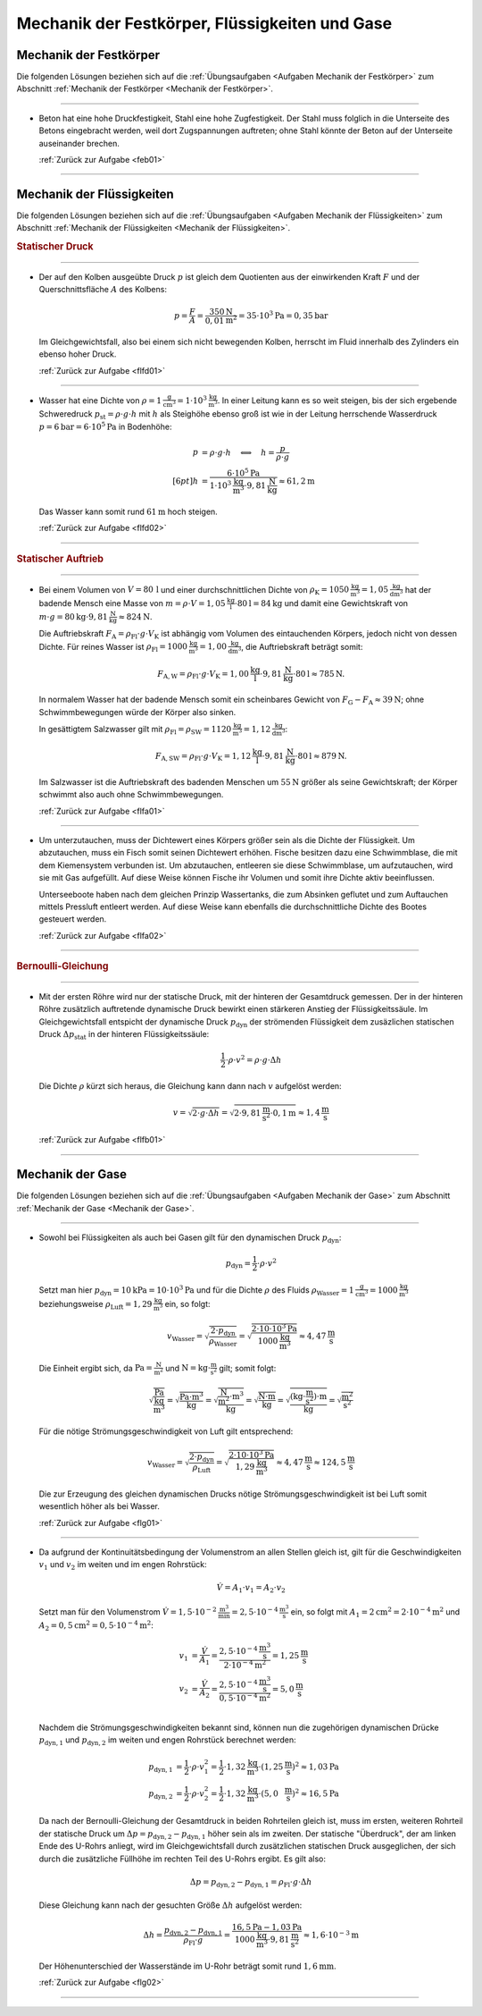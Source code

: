 
.. _Lösungen Mechanik der Festkörper, Flüssigkeiten und Gase:

Mechanik der Festkörper, Flüssigkeiten und Gase
===============================================

.. _Lösungen Mechanik der Festkörper:

Mechanik der Festkörper
-----------------------

Die folgenden Lösungen beziehen sich auf die :ref:`Übungsaufgaben <Aufgaben
Mechanik der Festkörper>` zum Abschnitt :ref:`Mechanik der Festkörper <Mechanik
der Festkörper>`.

----

.. _feb01l:

* Beton hat eine hohe Druckfestigkeit, Stahl eine hohe Zugfestigkeit. Der Stahl
  muss folglich in die Unterseite des Betons eingebracht werden, weil dort
  Zugspannungen auftreten; ohne Stahl könnte der Beton auf der Unterseite
  auseinander brechen.

  :ref:`Zurück zur Aufgabe <feb01>` 

----


.. _Lösungen Mechanik der Flüssigkeiten:

Mechanik der Flüssigkeiten
--------------------------

Die folgenden Lösungen beziehen sich auf die :ref:`Übungsaufgaben <Aufgaben
Mechanik der Flüssigkeiten>` zum Abschnitt :ref:`Mechanik der Flüssigkeiten
<Mechanik der Flüssigkeiten>`.

.. rubric:: Statischer Druck

----

.. _flfd01l:

* Der auf den Kolben ausgeübte Druck :math:`p` ist gleich dem Quotienten aus der
  einwirkenden Kraft :math:`F` und der Querschnittsfläche :math:`A` des Kolbens:

  .. math::

      p = \frac{F}{A} = \frac{\unit[350]{N}}{\unit[0,01]{m^2}} = \unit[35 \cdot
      10^3]{Pa} = \unit[0,35]{bar}

  Im Gleichgewichtsfall, also bei einem sich nicht bewegenden Kolben, herrscht
  im Fluid innerhalb des Zylinders ein ebenso hoher Druck.

  :ref:`Zurück zur Aufgabe <flfd01>`

----

.. _flfd02l:

* Wasser hat eine Dichte von  :math:`\rho = \unit[1]{\frac{g}{cm^3}} = \unit[1
  \cdot 10^3]{\frac{kg}{m^3}}`. In einer Leitung kann es so weit steigen, bis
  der sich ergebende Schweredruck :math:`p_{\mathrm{st}} = \rho \cdot g \cdot h`
  mit :math:`h` als Steighöhe ebenso groß ist wie in der Leitung herrschende
  Wasserdruck :math:`p = \unit[6]{bar} = \unit[6 \cdot 10^5]{Pa}` in Bodenhöhe:

  .. math::

      p &= \rho \cdot g \cdot h \quad \Longleftrightarrow \quad h =
      \frac{p}{\rho \cdot g} \\[6pt]
      h &= \frac{\unit[6 \cdot 10^5]{Pa}}{\unit[1 \cdot 10^3]{\frac{kg}{m^3}}
      \cdot \unit[9,81]{\frac{N}{kg}}} \approx \unit[61,2]{m}

  Das Wasser kann somit rund :math:`\unit[61]{m}` hoch steigen.

  :ref:`Zurück zur Aufgabe <flfd02>`

----

.. rubric:: Statischer Auftrieb

----

.. _flfa01l:

* Bei einem Volumen von :math:`V=\unit[80\,]{l}` und einer durchschnittlichen
  Dichte von :math:`\rho_{\mathrm{K}}= \unit[1050]{\frac{kg}{m^3}} =
  \unit[1,05]{\frac{kg}{dm^3}}` hat der badende Mensch eine Masse von :math:`m =
  \rho \cdot V = \unit[1,05]{\frac{kg}{l}} \cdot \unit[80]{l} = \unit[84]{kg}`
  und damit eine Gewichtskraft von :math:`m \cdot g = \unit[80]{kg} \cdot
  \unit[9,81]{\frac{N}{kg}} \approx \unit[824]{N}`.

  Die Auftriebskraft :math:`F_{\mathrm{A}} = \rho_{\mathrm{Fl}} \cdot g \cdot
  V_{\mathrm{K}}` ist abhängig vom Volumen des eintauchenden Körpers, jedoch
  nicht von dessen Dichte. Für reines Wasser ist :math:`\rho_{\mathrm{Fl}} =
  \unit[1000]{\frac{kg}{m^3}} = \unit[1,00]{\frac{kg}{dm^3}}`, die
  Auftriebskraft beträgt somit:

  .. math::

      F_{\mathrm{A,W}} = \rho_{\mathrm{Fl}} \cdot g \cdot V_{\mathrm{K}} =
      \unit[1,00]{\frac{kg}{l}} \cdot \unit[9,81]{\frac{N}{kg}} \cdot
      \unit[80]{l} \approx \unit[785]{N}.

  In normalem Wasser hat der badende Mensch somit ein scheinbares Gewicht von
  :math:`F_{\mathrm{G}} - F_{\mathrm{A}} \approx \unit[39]{N}`; ohne
  Schwimmbewegungen würde der Körper also sinken.

  In gesättigtem Salzwasser gilt mit :math:`\rho_{\mathrm{Fl}} =
  \rho_{\mathrm{SW}} = \unit[1120]{\frac{kg}{m^3}} =
  \unit[1,12]{\frac{kg}{dm^3}}`:

  .. math::

      F_{\mathrm{A,SW}} = \rho_{\mathrm{Fl}} \cdot g \cdot V_{\mathrm{K}} =
      \unit[1,12]{\frac{kg}{l}} \cdot \unit[9,81]{\frac{N}{kg}} \cdot
      \unit[80]{l} \approx \unit[879]{N}.

  Im Salzwasser ist die Auftriebskraft des badenden Menschen um
  :math:`\unit[55]{N}` größer als seine Gewichtskraft; der Körper schwimmt also
  auch ohne Schwimmbewegungen.

  :ref:`Zurück zur Aufgabe <flfa01>`

----

.. _flfa02l:

* Um unterzutauchen, muss der Dichtewert eines Körpers größer sein als die
  Dichte der Flüssigkeit. Um abzutauchen, muss ein Fisch somit seinen Dichtewert
  erhöhen. Fische besitzen dazu eine Schwimmblase, die mit dem Kiemensystem
  verbunden ist. Um abzutauchen, entleeren sie diese Schwimmblase, um
  aufzutauchen, wird sie mit Gas aufgefüllt. Auf diese Weise können Fische ihr
  Volumen und somit ihre Dichte aktiv beeinflussen.

  Unterseeboote haben nach dem gleichen Prinzip Wassertanks, die zum Absinken
  geflutet und zum Auftauchen mittels Pressluft entleert werden. Auf diese Weise
  kann ebenfalls die durchschnittliche Dichte des Bootes gesteuert werden.

  :ref:`Zurück zur Aufgabe <flfa02>`

----

.. rubric:: Bernoulli-Gleichung

----

.. _flfb01l:

* Mit der ersten Röhre wird nur der statische Druck, mit der hinteren der
  Gesamtdruck gemessen. Der in der hinteren Röhre zusätzlich auftretende
  dynamische Druck bewirkt einen stärkeren Anstieg der Flüssigkeitssäule.
  Im Gleichgewichtsfall entspicht der dynamische Druck :math:`p_{\mathrm{dyn}}`
  der strömenden Flüssigkeit dem zusäzlichen statischen Druck
  :math:`\Delta p_{\mathrm{stat}}` in der hinteren Flüssigkeitssäule:

  .. math::

      \frac{1}{2} \cdot \rho \cdot v^2 = \rho \cdot g \cdot \Delta h

  Die Dichte :math:`\rho` kürzt sich heraus, die Gleichung kann dann nach
  :math:`v` aufgelöst werden:

  .. math::

      v = \sqrt{2 \cdot g \cdot \Delta h} = \sqrt{2 \cdot
      \unit[9,81]{\frac{m}{s^2}} \cdot \unit[0,1]{m}} \approx
      \unit[1,4]{\frac{m}{s}}

  :ref:`Zurück zur Aufgabe <flfb01>`

----


.. _Lösungen Mechanik der Gase:

Mechanik der Gase
-----------------

Die folgenden Lösungen beziehen sich auf die :ref:`Übungsaufgaben <Aufgaben
Mechanik der Gase>` zum Abschnitt :ref:`Mechanik der Gase <Mechanik der Gase>`.

----

.. _flg01l:

* Sowohl bei Flüssigkeiten als auch bei Gasen gilt für den dynamischen Druck
  :math:`p_{\mathrm{dyn}}`:

  .. math::

      p_{\mathrm{dyn}} = \frac{1}{2} \cdot \rho \cdot v^2

  Setzt man hier :math:`p_{\mathrm{dyn}} = \unit[10]{kPa} = \unit[10 \cdot
  10^3]{Pa}` und für die Dichte :math:`\rho` des Fluids
  :math:`\rho_{\mathrm{Wasser}} = \unit[1]{\frac{g}{cm^3}} =
  \unit[1000]{\frac{kg}{m^3}}` beziehungsweise :math:`\rho_{\mathrm{Luft}} =
  \unit[1,29]{\frac{kg}{m^3}}` ein, so folgt:

  .. math::

      v_{\mathrm{Wasser}} = \sqrt{\frac{2 \cdot
      p_{\mathrm{dyn}}}{\rho_{\mathrm{Wasser}} }} = \sqrt{ \frac{2 \cdot
      \unit[10 \cdot 10^3]{Pa}}{\unit[1000]{\frac{kg}{m^3}} }} \approx
      \unit[4,47]{\frac{m}{s}}

  Die Einheit ergibt sich, da :math:`\unit{Pa} = \unit{\frac{N}{m^2}}` und
  :math:`\unit{N} = \unit{kg \cdot \frac{m}{s^2}}` gilt; somit folgt:

  .. math::

      \unit{\sqrt{\frac{Pa}{\frac{kg}{m^3}} }} = \unit{\sqrt{\frac{Pa \cdot
      m^3}{kg}} }= \unit{\sqrt{\frac{\frac{N}{m^2} \cdot
      m^3}{kg}} }=\unit{\sqrt{\frac{N\cdot m}{kg}} } =\unit{\sqrt{\frac{(kg \cdot
      \frac{m}{s^2})\cdot m}{kg}}} = \unit{\sqrt{\frac{m^2}{s^2}} }

  Für die nötige Strömungsgeschwindigkeit von Luft gilt entsprechend:

  .. math::

      v_{\mathrm{Wasser}} = \sqrt{\frac{2 \cdot
      p_{\mathrm{dyn}}}{\rho_{\mathrm{Luft}} }} = \sqrt{ \frac{2 \cdot \unit[10
      \cdot 10^3]{Pa}}{\unit[1,29]{\frac{kg}{m^3}} }} \approx
      \unit[4,47]{\frac{m}{s}} \approx \unit[124,5]{\frac{m}{s}}

  Die zur Erzeugung des gleichen dynamischen Drucks nötige
  Strömungsgeschwindigkeit ist bei Luft somit wesentlich höher als bei Wasser.

  :ref:`Zurück zur Aufgabe <flg01>`

----

.. _flg02l:

* Da aufgrund der Kontinuitätsbedingung der Volumenstrom an allen Stellen
  gleich ist, gilt für die Geschwindigkeiten :math:`v_1` und :math:`v_2` im
  weiten und im engen Rohrstück:

  .. math::

      \dot{V} = A_1 \cdot v_1 = A_2 \cdot v_2

  Setzt man für den Volumenstrom :math:`\dot{V} = \unit[1,5 \cdot
  10^{-2}]{\frac{m^3}{min}} = \unit[2,5 \cdot 10 ^{-4}]{\frac{m^3}{s}}` ein, so
  folgt mit :math:`A_1 = \unit[2]{cm^2} = \unit[2 \cdot 10 ^{-4}]{m^2}` und
  :math:`A_2 = \unit[0,5]{cm^2} = \unit[0,5 \cdot 10 ^{-4}]{m^2}`:

  .. math::

      v_1 &= \frac{\dot{V}}{A_1} = \frac{\unit[2,5 \cdot 10
      ^{-4}]{\frac{m^3}{s}}}{\unit[2 \cdot 10 ^{-4}]{m^2}}=
      \unit[1,25]{\frac{m}{s}} \\
      v_2 &= \frac{\dot{V}}{A_2} = \frac{\unit[2,5 \cdot 10
      ^{-4}]{\frac{m^3}{s}}}{\unit[0,5 \cdot 10 ^{-4}]{m^2}}=
      \unit[5,0]{\frac{m}{s}} \\

  Nachdem die Strömungsgeschwindigkeiten bekannt sind, können nun die
  zugehörigen dynamischen Drücke :math:`p_{\mathrm{dyn,1}}` und
  :math:`p_{\mathrm{dyn,2}}` im weiten und engen Rohrstück berechnet werden:

  .. math::

      p_{\mathrm{dyn,1}} &= \frac{1}{2} \cdot \rho \cdot v_1^2 = \frac{1}{2}
      \cdot \unit[1,32]{\frac{kg}{m^3}} \cdot
      \left(\unit[1,25]{\frac{m}{s}}\right)^2 \approx \unit[1,03]{Pa} \\
      p_{\mathrm{dyn,2}} &= \frac{1}{2} \cdot \rho \cdot v_2^2 = \frac{1}{2}
      \cdot \unit[1,32]{\frac{kg}{m^3}} \cdot
      \left(\unit[5,0\phantom{5}]{\frac{m}{s}}\right)^2 \approx \unit[16,5]{Pa}

  Da nach der Bernoulli-Gleichung der Gesamtdruck in beiden Rohrteilen gleich
  ist, muss im ersten, weiteren Rohrteil der statische Druck um :math:`\Delta p
  = p_{\mathrm{dyn,2}} - p_{\mathrm{dyn,1}}` höher sein als im zweiten. Der
  statische "Überdruck", der am linken Ende des U-Rohrs anliegt, wird im
  Gleichgewichtsfall durch zusätzlichen statischen Druck ausgeglichen, der sich
  durch die zusätzliche Füllhöhe im rechten Teil des U-Rohrs ergibt. Es gilt
  also:

  .. math::

      \Delta p = p_{\mathrm{dyn,2}} - p_{\mathrm{dyn,1}} = \rho_{\mathrm{Fl}}
      \cdot g \cdot \Delta h

  Diese Gleichung kann nach der gesuchten Größe :math:`\Delta h` aufgelöst
  werden:

  .. math::

      \Delta h = \frac{p_{\mathrm{dyn,2}}-
      p_{\mathrm{dyn,1}}}{\rho_{\mathrm{Fl}} \cdot g} = \frac{\unit[16,5]{Pa} -
      \unit[1,03]{Pa}}{\unit[1000]{\frac{kg}{m^3}} \cdot
      \unit[9,81]{\frac{m}{s^2}}} \approx  \unit[1,6 \cdot 10 ^{-3}]{m}

  Der Höhenunterschied der Wasserstände im U-Rohr beträgt somit rund
  :math:`\unit[1,6]{mm}`.

  :ref:`Zurück zur Aufgabe <flg02>`

----

.. foo

.. only:: html

    :ref:`Zurück zum Skript <Mechanik der Flüssigkeiten>`


